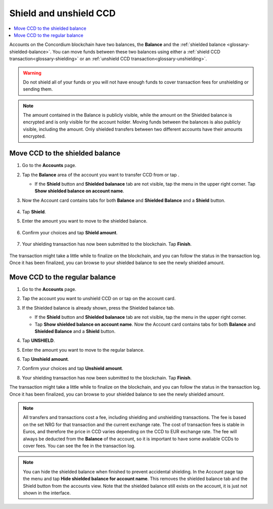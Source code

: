 .. _shield-unshield-mw:

=======================
Shield and unshield CCD
=======================

.. contents::
   :local:
   :backlinks: none

Accounts on the Concordium blockchain have two balances, the **Balance** and the :ref:`shielded balance <glossary-shielded-balance>`. You can move funds between these
two balances using either a :ref:`shield CCD transaction<glossary-shielding>` or an :ref:`unshield CCD transaction<glossary-unshielding>`.

.. Warning::
   Do not shield all of your funds or you will not have enough funds to cover transaction fees for unshielding or sending them.

.. Note::
   The amount contained in the Balance is publicly visible, while the amount on the Shielded balance is encrypted and is only visible for
   the account holder. Moving funds between the balances is also publicly visible, including the amount. Only shielded transfers between
   two different accounts have their amounts encrypted.

Move CCD to the shielded balance
================================

#. Go to the **Accounts** page.

#. Tap the **Balance** area of the account you want to transfer CCD from or tap |moredetails|.

   - If the **Shield** button and **Shielded balanace** tab are not visible, tap the |hamburger| menu in the upper right corner. Tap **Show shielded balance on account name**.

#. Now the Account card contains tabs for both **Balance** and **Shielded Balance** and a **Shield** button.

      .. image:: ../images/mobile-wallet/MW32.png
         :width: 25%

#. Tap **Shield**.

#. Enter the amount you want to move to the shielded balance.

      .. image:: ../images/mobile-wallet/MW33.png
         :width: 25%

#. Confirm your choices and tap **Shield amount**.

      .. image:: ../images/mobile-wallet/MW35.png
         :width: 25%

#. Your shielding transaction has now been submitted to the blockchain. Tap **Finish**.

      .. image:: ../images/mobile-wallet/MW76.png
         :width: 25%

The transaction might take a little while to finalize on the blockchain, and you can follow the status in the transaction log.
Once it has been finalized, you can browse to your shielded balance to see the newly shielded amount.

Move CCD to the regular balance
===============================

#. Go to the **Accounts** page.

#. Tap the account you want to unshield CCD on or tap |moredetails| on the account card.

#. If the Shielded balance is already shown, press the Shielded balance tab.

   - If the **Shield** button and **Shielded balanace** tab are not visible, tap the |hamburger| menu in the upper right corner.

   - Tap **Show shielded balance on account name**. Now the Account card contains tabs for both **Balance** and **Shielded Balance** and a **Shield** button.

#. Tap **UNSHIELD**.

   .. image:: ../images/mobile-wallet/MW47.png
      :width: 25%

#. Enter the amount you want to move to the regular balance.

   .. image:: ../images/mobile-wallet/MW48.png
      :width: 25%

#. Tap **Unshield amount**.

   .. image:: ../images/mobile-wallet/MW49.png
      :width: 25%

#. Confirm your choices and tap **Unshield amount**.

   .. image:: ../images/mobile-wallet/MW50.png
      :width: 25%

#. Your shielding transaction has now been submitted to the blockchain. Tap **Finish**.

   .. image:: ../images/mobile-wallet/MW51.png
      :width: 25%

The transaction might take a little while to finalize on the blockchain, and you can follow the status in the transaction log.
Once it has been finalized, you can browse to your shielded balance to see the newly shielded amount.

.. Note::

   All transfers and transactions cost a fee, including shielding and unshielding transactions. The fee is based on the set NRG for that transaction and the current exchange rate.
   The cost of transaction fees is stable in Euros, and therefore the price in CCD varies depending on the CCD to EUR exchange rate. The fee will always be deducted from the **Balance** of the account, so it is important to have some available CCDs to cover fees.
   You can see the fee in the transaction log.

.. Note::

   You can hide the shielded balance when finished to prevent accidental shielding. In the Account page tap the |hamburger| menu and tap **Hide shielded balance for account name**. This removes the shielded balance tab and the Shield button from the accounts view. Note that the shielded balance still exists on the account, it is just not shown in the interface.

.. |hamburger| image:: ../images/hamburger.png
             :alt: Three horizontal lines

.. |moredetails| image:: ../images/more-arrow.png
             :alt: Button with More and double-headed arrow
